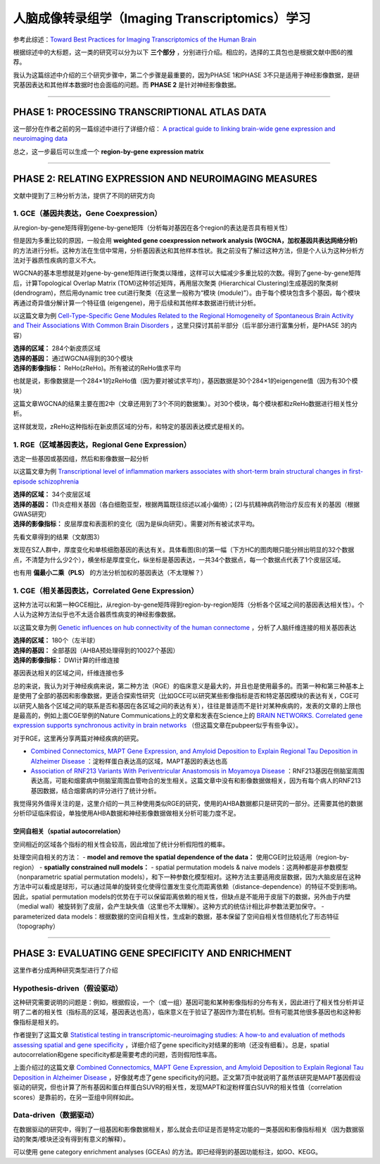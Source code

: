 人脑成像转录组学（Imaging Transcriptomics）学习
===============================================

参考此综述：`Toward Best Practices for Imaging Transcriptomics of the Human Brain <https://linkinghub.elsevier.com/retrieve/pii/S0006322322017103>`__

根据综述中的大标题，这一类的研究可以分为以下 **三个部分** ，分别进行介绍。相应的，选择的工具包也是根据文献中图6的推荐。

我认为这篇综述中介绍的三个研究步骤中，第二个步骤是最重要的，因为PHASE 1和PHASE 3不只是适用于神经影像数据，是研究基因表达和其他样本数据时也会面临的问题。而 **PHASE 2** 是针对神经影像数据。

.. image:: Imaging_Transcriptomics-1.png
   :align: center
   :alt: 研究步骤
   :width: 500 px

--------------

PHASE 1: PROCESSING TRANSCRIPTIONAL ATLAS DATA
----------------------------------------------

这一部分在作者之前的另一篇综述中进行了详细介绍： `A practical guide to linking brain-wide gene expression and neuroimaging data <https://linkinghub.elsevier.com/retrieve/pii/S1053811919300114>`__

总之，这一步最后可以生成一个 **region-by-gene expression matrix**

--------------

PHASE 2: RELATING EXPRESSION AND NEUROIMAGING MEASURES
------------------------------------------------------

文献中提到了三种分析方法，提供了不同的研究方向

1. GCE（基因共表达，Gene Coexpression）
~~~~~~~~~~~~~~~~~~~~~~~~~~~~~~~~~~~~~~~

从region-by-gene矩阵得到gene-by-gene矩阵（分析每对基因在各个region的表达是否具有相关性）

但是因为多重比较的原因，一般会用 **weighted gene coexpression network
analysis (WGCNA，加权基因共表达网络分析)**
的方法进行分析。这种方法在生信中常用，分析基因表达和其他样本性状。我之前没有了解过这种方法，但是个人认为这种分析方法对于器质性疾病的意义不大。

WGCNA的基本思想就是对gene-by-gene矩阵进行聚类以降维，这样可以大幅减少多重比较的次数。得到了gene-by-gene矩阵后，计算Topological
Overlap Matrix (TOM)这种邻近矩阵，再用层次聚类 (Hierarchical
Clustering)生成基因的聚类树 (dendrogram)，然后用dynamic tree
cut进行聚类（在这里一般称为“模块
(module)”）。由于每个模块包含多个基因，每个模块再通过奇异值分解计算一个特征值
(eigengene)，用于后续和其他样本数据进行统计分析。

以这篇文章为例 `Cell-Type-Specific Gene Modules Related to the Regional
Homogeneity of Spontaneous Brain Activity and Their Associations With
Common Brain
Disorders <https://www.frontiersin.org/articles/10.3389/fnins.2021.639527/full>`__ ，这里只探讨其前半部分（后半部分进行富集分析，是PHASE
3的内容）

| **选择的区域：** 284个新皮质区域
| **选择的基因：** 通过WGCNA得到的30个模块
| **选择的影像指标：** ReHo(zReHo)。所有被试的ReHo值求平均

也就是说，影像数据是一个284×1的zReHo值（因为要对被试求平均），基因数据是30个284×1的eigengene值（因为有30个模块）

这篇文章WGCNA的结果主要在图2中（文章还用到了3个不同的数据集）。对30个模块，每个模块都和zReHo数据进行相关性分析。

.. image:: Imaging_Transcriptomics-4.png
   :align: center
   :alt: 研究结果
   :width: 500 px

这样就发现，zReHo这种指标在新皮质区域的分布，和特定的基因表达模式是相关的。

1. RGE（区域基因表达，Regional Gene Expression）
~~~~~~~~~~~~~~~~~~~~~~~~~~~~~~~~~~~~~~~~~~~~~~~~

选定一些基因或基因组，然后和影像数据一起分析

以这篇文章为例 `Transcriptional level of inflammation markers
associates with short-term brain structural changes in first-episode
schizophrenia <https://bmcmedicine.biomedcentral.com/articles/10.1186/s12916-023-02963-y>`__

| **选择的区域：** 34个皮层区域
| **选择的基因：** (1)炎症相关基因（各白细胞亚型，根据两篇既往综述以减小偏倚）；(2)与抗精神病药物治疗反应有关的基因（根据GWAS研究）
| **选择的影像指标：** 皮层厚度和表面积的变化（因为是纵向研究）。需要对所有被试求平均。

先看文章得到的结果（文献图3）

.. image:: Imaging_Transcriptomics-2.png
   :align: center
   :alt: 研究结果
   :width: 500 px

发现在SZ人群中，厚度变化和单核细胞基因的表达有关。具体看图(B)的第一幅（下方HC的图肉眼只能分辨出明显的32个数据点，不清楚为什么少2个），横坐标是厚度变化，纵坐标是基因表达，一共34个数据点，每一个数据点代表了1个皮层区域。

.. image:: Imaging_Transcriptomics-3.png
   :align: center
   :alt: 研究结果
   :width: 350 px

也有用 **偏最小二乘（PLS）** 的方法分析加权的基因表达（不太理解？）

1. CGE（相关基因表达，Correlated Gene Expression）
~~~~~~~~~~~~~~~~~~~~~~~~~~~~~~~~~~~~~~~~~~~~~~~~~~

这种方法可以和第一种GCE相比，从region-by-gene矩阵得到region-by-region矩阵（分析各个区域之间的基因表达相关性）。个人认为这种方法似乎也不太适合器质性病变的神经影像数据。

以这篇文章为例 `Genetic influences on hub connectivity of the human
connectome <https://www.nature.com/articles/s41467-021-24306-2>`__ ，分析了人脑纤维连接的相关基因表达

| **选择的区域：** 180个（左半球）
| **选择的基因：** 全部基因（AHBA预处理得到的10027个基因）
| **选择的影像指标：** DWI计算的纤维连接

基因表达相关的区域之间，纤维连接也多

总的来说，我认为对于神经疾病来说，第二种方法（RGE）的临床意义是最大的，并且也是使用最多的。而第一种和第三种基本上是使用了全部的基因和影像数据，更适合探索性研究（比如GCE可以研究某些影像指标是否和特定基因模块的表达有关，CGE可以研究人脑各个区域之间的联系是否和基因在各区域之间的表达有关），往往是普适而不是针对某种疾病的，发表的文章的上限也是最高的，例如上面CGE举例的Nature
Communications上的文章和发表在Science上的 `BRAIN NETWORKS. Correlated
gene expression supports synchronous activity in brain
networks <https://www.science.org/doi/10.1126/science.1255905>`__ （但这篇文章在pubpeer似乎有些争议）。

对于RGE，这里再分享两篇对神经疾病的研究。

-  `Combined Connectomics, MAPT Gene Expression, and Amyloid Deposition
   to Explain Regional Tau Deposition in Alzheimer
   Disease <https://onlinelibrary.wiley.com/doi/10.1002/ana.26818>`__ ：淀粉样蛋白表达高的区域，MAPT基因的表达也高
-  `Association of RNF213 Variants With Periventricular Anastomosis in
   Moyamoya
   Disease <https://www.ahajournals.org/doi/10.1161/STROKEAHA.121.038066>`__ ：RNF213基因在侧脑室周围表达高，可能和烟雾病中侧脑室周围血管吻合的发生相关。这篇文章中没有和影像数据做相关，因为有每个病人的RNF213基因数据，结合烟雾病的评分进行了统计分析。

我觉得另外值得关注的是，这里介绍的一共三种使用类似RGE的研究，使用的AHBA数据都只是研究的一部分。还需要其他的数据分析印证临床假设，单独使用AHBA数据和神经影像数据做相关分析可能力度不足。

空间自相关（spatial autocorrelation）
^^^^^^^^^^^^^^^^^^^^^^^^^^^^^^^^^^^^^

空间相近的区域各个指标的相关性会较高，因此增加了统计分析假阳性的概率。

处理空间自相关的方法： - **model and remove the spatial dependence of
the data：** 使用CGE时比较适用（region-by-region） - **spatially
constrained null models：** - spatial permutation models & naive
models：这两种都是非参数模型（nonparametric spatial permutation
models），和下一种参数化模型相对。这种方法主要适用皮层数据，因为大脑皮层在这种方法中可以看成是球形，可以通过简单的旋转变化使得位置发生变化而距离依赖（distance-dependence）的特征不受到影响。因此，spatial
permutation
models的优势在于可以保留距离依赖的相关性，但缺点是不能用于皮层下的数据，另外由于内壁（medial
wall）被旋转到了皮层，会产生缺失值（这里也不太理解）。这种方式的统估计相比非参数法更加保守。
- parameterized data
models：根据数据的空间自相关性，生成新的数据，基本保留了空间自相关性但随机化了形态特征（topography）

--------------

PHASE 3: EVALUATING GENE SPECIFICITY AND ENRICHMENT
---------------------------------------------------

这里作者分成两种研究类型进行了介绍

Hypothesis-driven（假设驱动）
~~~~~~~~~~~~~~~~~~~~~~~~~~~~~

这种研究需要说明的问题是：例如，根据假设，一个（或一组）基因可能和某种影像指标的分布有关，因此进行了相关性分析并证明了二者的相关性（指标高的区域，基因表达也高），临床意义在于验证了基因作为潜在机制。但有可能其他很多基因也和这种影像指标是相关的。

作者提到了这篇文章 `Statistical testing in transcriptomic-neuroimaging
studies: A how-to and evaluation of methods assessing spatial and gene
specificity <https://onlinelibrary.wiley.com/doi/full/10.1002/hbm.25711>`__ ，详细介绍了gene
specificity对结果的影响（还没有细看）。总是，spatial
autocorrelation和gene specificity都是需要考虑的问题，否则假阳性率高。

上面介绍过的这篇文章 `Combined Connectomics, MAPT Gene Expression, and
Amyloid Deposition to Explain Regional Tau Deposition in Alzheimer
Disease <https://onlinelibrary.wiley.com/doi/10.1002/ana.26818>`__ ，好像就考虑了gene
specificity的问题。正文第7页中就说明了虽然该研究是MAPT基因假设驱动的研究，但也计算了所有基因和蛋白样蛋白SUVR的相关性，发现MAPT和淀粉样蛋白SUVR的相关性值（correlation
scores）是靠前的，在另一亚组中同样如此。

.. image:: Imaging_Transcriptomics-5.png
   :align: center
   :alt: 研究结果
   :width: 350 px

Data-driven（数据驱动）
~~~~~~~~~~~~~~~~~~~~~~~

在数据驱动的研究中，得到了一组基因和影像数据相关，那么就会去印证是否是特定功能的一类基因和影像指标相关（因为数据驱动的聚类/模块还没有得到有意义的解释）。

可以使用 gene category enrichment analyses (GCEAs)
的方法。即已经得到的基因功能标注，如GO、KEGG。
